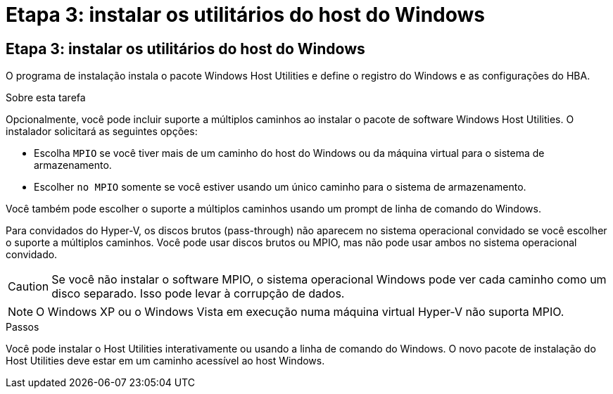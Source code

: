 = Etapa 3: instalar os utilitários do host do Windows
:allow-uri-read: 




== Etapa 3: instalar os utilitários do host do Windows

O programa de instalação instala o pacote Windows Host Utilities e define o registro do Windows e as configurações do HBA.

.Sobre esta tarefa
Opcionalmente, você pode incluir suporte a múltiplos caminhos ao instalar o pacote de software Windows Host Utilities.  O instalador solicitará as seguintes opções:

* Escolha `MPIO` se você tiver mais de um caminho do host do Windows ou da máquina virtual para o sistema de armazenamento.
* Escolher `no MPIO` somente se você estiver usando um único caminho para o sistema de armazenamento.


Você também pode escolher o suporte a múltiplos caminhos usando um prompt de linha de comando do Windows.

Para convidados do Hyper-V, os discos brutos (pass-through) não aparecem no sistema operacional convidado se você escolher o suporte a múltiplos caminhos.  Você pode usar discos brutos ou MPIO, mas não pode usar ambos no sistema operacional convidado.


CAUTION: Se você não instalar o software MPIO, o sistema operacional Windows pode ver cada caminho como um disco separado. Isso pode levar à corrupção de dados.


NOTE: O Windows XP ou o Windows Vista em execução numa máquina virtual Hyper-V não suporta MPIO.

.Passos
Você pode instalar o Host Utilities interativamente ou usando a linha de comando do Windows.  O novo pacote de instalação do Host Utilities deve estar em um caminho acessível ao host Windows.
